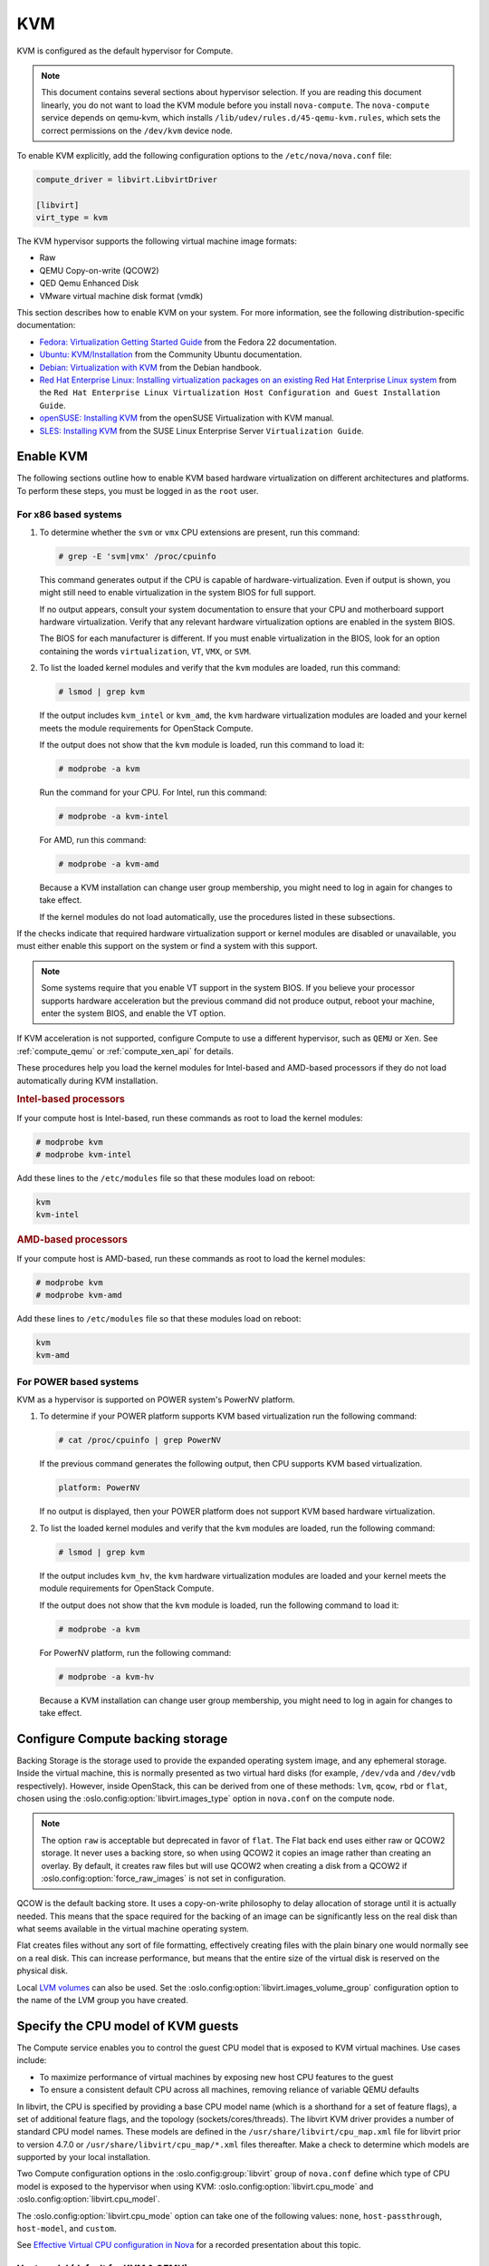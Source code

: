 ===
KVM
===

.. todo:: Some of this is installation guide material and should probably be
     moved.

KVM is configured as the default hypervisor for Compute.

.. note::

   This document contains several sections about hypervisor selection.  If you
   are reading this document linearly, you do not want to load the KVM module
   before you install ``nova-compute``.  The ``nova-compute`` service depends
   on qemu-kvm, which installs ``/lib/udev/rules.d/45-qemu-kvm.rules``, which
   sets the correct permissions on the ``/dev/kvm`` device node.

To enable KVM explicitly, add the following configuration options to the
``/etc/nova/nova.conf`` file:

.. code-block:: ini

   compute_driver = libvirt.LibvirtDriver

   [libvirt]
   virt_type = kvm

The KVM hypervisor supports the following virtual machine image formats:

* Raw
* QEMU Copy-on-write (QCOW2)
* QED Qemu Enhanced Disk
* VMware virtual machine disk format (vmdk)

This section describes how to enable KVM on your system.  For more information,
see the following distribution-specific documentation:

* `Fedora: Virtualization Getting Started Guide <http://docs.fedoraproject.org/
  en-US/Fedora/22/html/Virtualization_Getting_Started_Guide/index.html>`_
  from the Fedora 22 documentation.
* `Ubuntu: KVM/Installation <https://help.ubuntu.com/community/KVM/
  Installation>`_ from the Community Ubuntu documentation.
* `Debian: Virtualization with KVM <http://static.debian-handbook.info/browse/
  stable/sect.virtualization.html#idp11279352>`_ from the Debian handbook.
* `Red Hat Enterprise Linux: Installing virtualization packages on an existing
  Red Hat Enterprise Linux system <http://docs.redhat.com/docs/en-US/
  Red_Hat_Enterprise_Linux/6/html/Virtualization_Host_Configuration_and_Guest_
  Installation_Guide/sect-Virtualization_Host_Configuration_and_Guest_Installa
  tion_Guide-Host_Installation-Installing_KVM_packages_on_an_existing_Red_Hat_
  Enterprise_Linux_system.html>`_ from the ``Red Hat Enterprise Linux
  Virtualization Host Configuration and Guest Installation Guide``.
* `openSUSE: Installing KVM <http://doc.opensuse.org/documentation/html/
  openSUSE/opensuse-kvm/cha.kvm.requires.html#sec.kvm.requires.install>`_
  from the openSUSE Virtualization with KVM manual.
* `SLES: Installing KVM <https://www.suse.com/documentation/sles-12/book_virt/
  data/sec_vt_installation_kvm.html>`_ from the SUSE Linux Enterprise Server
  ``Virtualization Guide``.

.. _enable-kvm:

Enable KVM
~~~~~~~~~~

The following sections outline how to enable KVM based hardware virtualization
on different architectures and platforms.  To perform these steps, you must be
logged in as the ``root`` user.

For x86 based systems
---------------------

#. To determine whether the ``svm`` or ``vmx`` CPU extensions are present, run
   this command:

   .. code-block:: console

      # grep -E 'svm|vmx' /proc/cpuinfo

   This command generates output if the CPU is capable of
   hardware-virtualization. Even if output is shown, you might still need to
   enable virtualization in the system BIOS for full support.

   If no output appears, consult your system documentation to ensure that your
   CPU and motherboard support hardware virtualization.  Verify that any
   relevant hardware virtualization options are enabled in the system BIOS.

   The BIOS for each manufacturer is different. If you must enable
   virtualization in the BIOS, look for an option containing the words
   ``virtualization``, ``VT``, ``VMX``, or ``SVM``.

#. To list the loaded kernel modules and verify that the ``kvm`` modules are
   loaded, run this command:

   .. code-block:: console

      # lsmod | grep kvm

   If the output includes ``kvm_intel`` or ``kvm_amd``, the ``kvm`` hardware
   virtualization modules are loaded and your kernel meets the module
   requirements for OpenStack Compute.

   If the output does not show that the ``kvm`` module is loaded, run this
   command to load it:

   .. code-block:: console

      # modprobe -a kvm

   Run the command for your CPU. For Intel, run this command:

   .. code-block:: console

      # modprobe -a kvm-intel

   For AMD, run this command:

   .. code-block:: console

      # modprobe -a kvm-amd

   Because a KVM installation can change user group membership, you might need
   to log in again for changes to take effect.

   If the kernel modules do not load automatically, use the procedures listed
   in these subsections.

If the checks indicate that required hardware virtualization support or kernel
modules are disabled or unavailable, you must either enable this support on the
system or find a system with this support.

.. note::

   Some systems require that you enable VT support in the system BIOS.  If you
   believe your processor supports hardware acceleration but the previous
   command did not produce output, reboot your machine, enter the system BIOS,
   and enable the VT option.

If KVM acceleration is not supported, configure Compute to use a different
hypervisor, such as ``QEMU`` or ``Xen``. See :ref:`compute_qemu` or
:ref:`compute_xen_api` for details.

These procedures help you load the kernel modules for Intel-based and AMD-based
processors if they do not load automatically during KVM installation.

.. rubric:: Intel-based processors

If your compute host is Intel-based, run these commands as root to load the
kernel modules:

.. code-block:: console

   # modprobe kvm
   # modprobe kvm-intel

Add these lines to the ``/etc/modules`` file so that these modules load on
reboot:

.. code-block:: console

   kvm
   kvm-intel

.. rubric:: AMD-based processors

If your compute host is AMD-based, run these commands as root to load the
kernel modules:

.. code-block:: console

   # modprobe kvm
   # modprobe kvm-amd

Add these lines to ``/etc/modules`` file so that these modules load on reboot:

.. code-block:: console

   kvm
   kvm-amd

For POWER based systems
-----------------------

KVM as a hypervisor is supported on POWER system's PowerNV platform.

#. To determine if your POWER platform supports KVM based virtualization run
   the following command:

   .. code-block:: console

      # cat /proc/cpuinfo | grep PowerNV

   If the previous command generates the following output, then CPU supports
   KVM based virtualization.

   .. code-block:: console

      platform: PowerNV

   If no output is displayed, then your POWER platform does not support KVM
   based hardware virtualization.

#. To list the loaded kernel modules and verify that the ``kvm`` modules are
   loaded, run the following command:

   .. code-block:: console

      # lsmod | grep kvm

   If the output includes ``kvm_hv``, the ``kvm`` hardware virtualization
   modules are loaded and your kernel meets the module requirements for
   OpenStack Compute.

   If the output does not show that the ``kvm`` module is loaded, run the
   following command to load it:

   .. code-block:: console

      # modprobe -a kvm

   For PowerNV platform, run the following command:

   .. code-block:: console

      # modprobe -a kvm-hv

   Because a KVM installation can change user group membership, you might need
   to log in again for changes to take effect.

Configure Compute backing storage
~~~~~~~~~~~~~~~~~~~~~~~~~~~~~~~~~

Backing Storage is the storage used to provide the expanded operating system
image, and any ephemeral storage. Inside the virtual machine, this is normally
presented as two virtual hard disks (for example, ``/dev/vda`` and ``/dev/vdb``
respectively). However, inside OpenStack, this can be derived from one of these
methods: ``lvm``, ``qcow``, ``rbd`` or ``flat``, chosen using the
:oslo.config:option:`libvirt.images_type` option in ``nova.conf`` on the
compute node.

.. note::

   The option ``raw`` is acceptable but deprecated in favor of ``flat``.  The
   Flat back end uses either raw or QCOW2 storage. It never uses a backing
   store, so when using QCOW2 it copies an image rather than creating an
   overlay. By default, it creates raw files but will use QCOW2 when creating a
   disk from a QCOW2 if :oslo.config:option:`force_raw_images` is not set in
   configuration.

QCOW is the default backing store. It uses a copy-on-write philosophy to delay
allocation of storage until it is actually needed. This means that the space
required for the backing of an image can be significantly less on the real disk
than what seems available in the virtual machine operating system.

Flat creates files without any sort of file formatting, effectively creating
files with the plain binary one would normally see on a real disk. This can
increase performance, but means that the entire size of the virtual disk is
reserved on the physical disk.

Local `LVM volumes
<https://en.wikipedia.org/wiki/Logical_Volume_Manager_(Linux)>`__ can also be
used. Set the :oslo.config:option:`libvirt.images_volume_group` configuration
option to the name of the LVM group you have created.

Specify the CPU model of KVM guests
~~~~~~~~~~~~~~~~~~~~~~~~~~~~~~~~~~~

The Compute service enables you to control the guest CPU model that is exposed
to KVM virtual machines. Use cases include:

* To maximize performance of virtual machines by exposing new host CPU features
  to the guest

* To ensure a consistent default CPU across all machines, removing reliance of
  variable QEMU defaults

In libvirt, the CPU is specified by providing a base CPU model name (which is a
shorthand for a set of feature flags), a set of additional feature flags, and
the topology (sockets/cores/threads). The libvirt KVM driver provides a number
of standard CPU model names. These models are defined in the
``/usr/share/libvirt/cpu_map.xml`` file for libvirt prior to version 4.7.0 or
``/usr/share/libvirt/cpu_map/*.xml`` files thereafter. Make a check to
determine which models are supported by your local installation.

Two Compute configuration options in the :oslo.config:group:`libvirt` group
of ``nova.conf`` define which type of CPU model is exposed to the hypervisor
when using KVM: :oslo.config:option:`libvirt.cpu_mode` and
:oslo.config:option:`libvirt.cpu_model`.

The :oslo.config:option:`libvirt.cpu_mode` option can take one of the following
values: ``none``, ``host-passthrough``, ``host-model``, and ``custom``.

See `Effective Virtual CPU configuration in Nova`_ for a recorded presentation
about this topic.

.. _Effective Virtual CPU configuration in Nova: https://www.openstack.org/videos/summits/berlin-2018/effective-virtual-cpu-configuration-in-nova

Host model (default for KVM & QEMU)
-----------------------------------

If your ``nova.conf`` file contains ``cpu_mode=host-model``, libvirt identifies
the CPU model in ``/usr/share/libvirt/cpu_map.xml`` for version prior to 4.7.0
or ``/usr/share/libvirt/cpu_map/*.xml`` for version 4.7.0 and higher that most
closely matches the host, and requests additional CPU flags to complete the
match. This configuration provides the maximum functionality and performance
and maintains good reliability.

With regard to enabling and facilitating live migration between
compute nodes, you should assess whether ``host-model`` is suitable
for your compute architecture. In general, using ``host-model`` is a
safe choice if your compute node CPUs are largely identical. However,
if your compute nodes span multiple processor generations, you may be
better advised to select a ``custom`` CPU model.

Host pass through
-----------------

If your ``nova.conf`` file contains ``cpu_mode=host-passthrough``, libvirt
tells KVM to pass through the host CPU with no modifications.  The difference
to host-model, instead of just matching feature flags, every last detail of the
host CPU is matched. This gives the best performance, and can be important to
some apps which check low level CPU details, but it comes at a cost with
respect to migration.

In ``host-passthrough`` mode, the guest can only be live-migrated to a
target host that matches the source host extremely closely. This
definitely includes the physical CPU model and running microcode, and
may even include the running kernel. Use this mode only if

* your compute nodes have a very large degree of homogeneity
  (i.e. substantially all of your compute nodes use the exact same CPU
  generation and model), and you make sure to only live-migrate
  between hosts with exactly matching kernel versions, *or*

* you decide, for some reason and against established best practices,
  that your compute infrastructure should not support any live
  migration at all.

Custom
------

If your ``nova.conf`` file contains ``cpu_mode=custom``, you can explicitly
specify one of the supported named models using the cpu_model configuration
option. For example, to configure the KVM guests to expose Nehalem CPUs, your
``nova.conf`` file should contain:

.. code-block:: ini

   [libvirt]
   cpu_mode = custom
   cpu_model = Nehalem

In selecting the ``custom`` mode, along with a
:oslo.config:option:`libvirt.cpu_model` that matches the oldest of your compute
node CPUs, you can ensure that live migration between compute nodes will always
be possible. However, you should ensure that the
:oslo.config:option:`libvirt.cpu_model` you select passes the correct CPU
feature flags to the guest.

If you need to further tweak your CPU feature flags in the ``custom``
mode, see `Set CPU feature flags`_.


None (default for all libvirt-driven hypervisors other than KVM & QEMU)
-----------------------------------------------------------------------

If your ``nova.conf`` file contains ``cpu_mode=none``, libvirt does not specify
a CPU model. Instead, the hypervisor chooses the default model.

Set CPU feature flags
~~~~~~~~~~~~~~~~~~~~~

Regardless of whether your selected :oslo.config:option:`libvirt.cpu_mode` is
``host-passthrough``, ``host-model``, or ``custom``, it is also
possible to selectively enable additional feature flags. Suppose your
selected ``custom`` CPU model is ``IvyBridge``, which normally does
not enable the ``pcid`` feature flag --- but you do want to pass
``pcid`` into your guest instances. In that case, you would set:

.. code-block:: ini

   [libvirt]
   cpu_mode = custom
   cpu_model = IvyBridge
   cpu_model_extra_flags = pcid

Nested guest support
~~~~~~~~~~~~~~~~~~~~

You may choose to enable support for nested guests --- that is, allow
your Nova instances to themselves run hardware-accelerated virtual
machines with KVM. Doing so requires a module parameter on
your KVM kernel module, and corresponding ``nova.conf`` settings.

Nested guest support in the KVM kernel module
---------------------------------------------

To enable nested KVM guests, your compute node must load the
``kvm_intel`` or ``kvm_amd`` module with ``nested=1``. You can enable
the ``nested`` parameter permanently, by creating a file named
``/etc/modprobe.d/kvm.conf`` and populating it with the following
content:

.. code-block:: none

   options kvm_intel nested=1
   options kvm_amd nested=1

A reboot may be required for the change to become effective.

Nested guest support in ``nova.conf``
-------------------------------------

To support nested guests, you must set your
:oslo.config:option:`libvirt.cpu_mode` configuration to one of the following
options:

Host pass through
  In this mode, nested virtualization is automatically enabled once
  the KVM kernel module is loaded with nesting support.

  .. code-block:: ini

     [libvirt]
     cpu_mode = host-passthrough

  However, do consider the other implications that `Host pass
  through`_ mode has on compute functionality.

Host model
  In this mode, nested virtualization is automatically enabled once
  the KVM kernel module is loaded with nesting support, **if** the
  matching CPU model exposes the ``vmx`` feature flag to guests by
  default (you can verify this with ``virsh capabilities`` on your
  compute node). If your CPU model does not pass in the ``vmx`` flag,
  you can force it with :oslo.config:option:`libvirt.cpu_model_extra_flags`:

  .. code-block:: ini

     [libvirt]
     cpu_mode = host-model
     cpu_model_extra_flags = vmx

  Again, consider the other implications that apply to the `Host model
  (default for KVM & Qemu)`_ mode.

Custom
  In custom mode, the same considerations apply as in host-model mode,
  but you may *additionally* want to ensure that libvirt passes not only
  the ``vmx``, but also the ``pcid`` flag to its guests:

  .. code-block:: ini

     [libvirt]
     cpu_mode = custom
     cpu_model = IvyBridge
     cpu_model_extra_flags = vmx,pcid

Nested guest support limitations
--------------------------------

When enabling nested guests, you should be aware of (and inform your
users about) certain limitations that are currently inherent to nested
KVM virtualization. Most importantly, guests using nested
virtualization will, *while nested guests are running*,

* fail to complete live migration;
* fail to resume from suspend.

See `the KVM documentation
<https://www.linux-kvm.org/page/Nested_Guests#Limitations>`_ for more
information on these limitations.

.. _amd-sev:

AMD SEV (Secure Encrypted Virtualization)
~~~~~~~~~~~~~~~~~~~~~~~~~~~~~~~~~~~~~~~~~

`Secure Encrypted Virtualization (SEV)`__ is a technology from AMD which
enables the memory for a VM to be encrypted with a key unique to the VM.
SEV is particularly applicable to cloud computing since it can reduce the
amount of trust VMs need to place in the hypervisor and administrator of
their host system.

__ https://developer.amd.com/sev/

Nova supports SEV from the Train release onwards.

Requirements for SEV
--------------------

First the operator will need to ensure the following prerequisites are met:

- At least one of the Nova compute hosts must be AMD hardware capable
  of supporting SEV.  It is entirely possible for the compute plane to
  be a mix of hardware which can and cannot support SEV, although as
  per the section on `Permanent limitations`_ below, the maximum
  number of simultaneously running guests with SEV will be limited by
  the quantity and quality of SEV-capable hardware available.

- An appropriately configured software stack on those compute hosts,
  so that the various layers are all SEV ready:

  - kernel >= 4.16
  - QEMU >= 2.12
  - libvirt >= 4.5
  - ovmf >= commit 75b7aa9528bd 2018-07-06

.. _deploying-sev-capable-infrastructure:

Deploying SEV-capable infrastructure
------------------------------------

In order for users to be able to use SEV, the operator will need to
perform the following steps:

- Ensure that sufficient memory is reserved on the SEV compute hosts
  for host-level services to function correctly at all times.  This is
  particularly important when hosting SEV-enabled guests, since they
  pin pages in RAM, preventing any memory overcommit which may be in
  normal operation on other compute hosts.

  It is `recommended`__ to achieve this by configuring an ``rlimit`` at
  the ``/machine.slice`` top-level ``cgroup`` on the host, with all VMs
  placed inside that.  (For extreme detail, see `this discussion on the
  spec`__.)

  __ http://specs.openstack.org/openstack/nova-specs/specs/train/approved/amd-sev-libvirt-support.html#memory-reservation-solutions
  __ https://review.opendev.org/#/c/641994/2/specs/train/approved/amd-sev-libvirt-support.rst@167

  An alternative approach is to configure the
  :oslo.config:option:`reserved_host_memory_mb` option in the
  ``[DEFAULT]`` section of :file:`nova.conf`, based on the expected
  maximum number of SEV guests simultaneously running on the host, and
  the details provided in `an earlier version of the AMD SEV spec`__
  regarding memory region sizes, which cover how to calculate it
  correctly.

  __ https://specs.openstack.org/openstack/nova-specs/specs/stein/approved/amd-sev-libvirt-support.html#proposed-change

  See `the Memory Locking and Accounting section of the AMD SEV spec`__
  and `previous discussion for further details`__.

  __ http://specs.openstack.org/openstack/nova-specs/specs/train/approved/amd-sev-libvirt-support.html#memory-locking-and-accounting
  __ https://review.opendev.org/#/c/641994/2/specs/train/approved/amd-sev-libvirt-support.rst@167

- A cloud administrator will need to define one or more SEV-enabled
  flavors :ref:`as described in the user guide
  <extra-specs-memory-encryption>`, unless it is sufficient for users
  to define SEV-enabled images.

Additionally the cloud operator should consider the following optional
steps:

.. _num_memory_encrypted_guests:

- Configure the :oslo.config:option:`libvirt.num_memory_encrypted_guests`
  option in :file:`nova.conf` to represent the number of guests an SEV
  compute node can host concurrently with memory encrypted at the
  hardware level.  For example:

  .. code-block:: ini

     [libvirt]
     num_memory_encrypted_guests = 15

  This option exists because on AMD SEV-capable hardware, the memory
  controller has a fixed number of slots for holding encryption keys,
  one per guest.  For example, at the time of writing, earlier
  generations of hardware only have 15 slots, thereby limiting the
  number of SEV guests which can be run concurrently to 15.  Nova
  needs to track how many slots are available and used in order to
  avoid attempting to exceed that limit in the hardware.

  At the time of writing (September 2019), work is in progress to
  allow QEMU and libvirt to expose the number of slots available on
  SEV hardware; however until this is finished and released, it will
  not be possible for Nova to programmatically detect the correct
  value.

  So this configuration option serves as a stop-gap, allowing the
  cloud operator the option of providing this value manually.  It may
  later be demoted to a fallback value for cases where the limit
  cannot be detected programmatically, or even removed altogether when
  Nova's minimum QEMU version guarantees that it can always be
  detected.

  .. note::

     When deciding whether to use the default of ``None`` or manually
     impose a limit, operators should carefully weigh the benefits
     vs. the risk.  The benefits of using the default are a) immediate
     convenience since nothing needs to be done now, and b) convenience
     later when upgrading compute hosts to future versions of Nova,
     since again nothing will need to be done for the correct limit to
     be automatically imposed.  However the risk is that until
     auto-detection is implemented, users may be able to attempt to
     launch guests with encrypted memory on hosts which have already
     reached the maximum number of guests simultaneously running with
     encrypted memory.  This risk may be mitigated by other limitations
     which operators can impose, for example if the smallest RAM
     footprint of any flavor imposes a maximum number of simultaneously
     running guests which is less than or equal to the SEV limit.

- Configure :oslo.config:option:`libvirt.hw_machine_type` on all
  SEV-capable compute hosts to include ``x86_64=q35``, so that all
  x86_64 images use the ``q35`` machine type by default.  (Currently
  Nova defaults to the ``pc`` machine type for the ``x86_64``
  architecture, although `it is expected that this will change in the
  future`__.)

  Changing the default from ``pc`` to ``q35`` makes the creation and
  configuration of images by users more convenient by removing the
  need for the ``hw_machine_type`` property to be set to ``q35`` on
  every image for which SEV booting is desired.

  .. caution::

     Consider carefully whether to set this option.  It is
     particularly important since a limitation of the implementation
     prevents the user from receiving an error message with a helpful
     explanation if they try to boot an SEV guest when neither this
     configuration option nor the image property are set to select
     a ``q35`` machine type.

     On the other hand, setting it to ``q35`` may have other
     undesirable side-effects on other images which were expecting to
     be booted with ``pc``, so it is suggested to set it on a single
     compute node or aggregate, and perform careful testing of typical
     images before rolling out the setting to all SEV-capable compute
     hosts.

  __ https://bugs.launchpad.net/nova/+bug/1780138

Launching SEV instances
-----------------------

Once an operator has covered the above steps, users can launch SEV
instances either by requesting a flavor for which the operator set the
``hw:mem_encryption`` extra spec to ``True``, or by using an image
with the ``hw_mem_encryption`` property set to ``True``.

These do not inherently cause a preference for SEV-capable hardware,
but for now SEV is the only way of fulfilling the requirement for
memory encryption.  However in the future, support for other
hardware-level guest memory encryption technology such as Intel MKTME
may be added.  If a guest specifically needs to be booted using SEV
rather than any other memory encryption technology, it is possible to
ensure this by adding ``trait:HW_CPU_X86_AMD_SEV=required`` to the
flavor extra specs or image properties.

In all cases, SEV instances can only be booted from images which have
the ``hw_firmware_type`` property set to ``uefi``, and only when the
machine type is set to ``q35``.  This can be set per image by setting
the image property ``hw_machine_type=q35``, or per compute node by
the operator via :oslo.config:option:`libvirt.hw_machine_type` as
explained above.

Impermanent limitations
-----------------------

The following limitations may be removed in the future as the
hardware, firmware, and various layers of software receive new
features:

- SEV-encrypted VMs cannot yet be live-migrated or suspended,
  therefore they will need to be fully shut down before migrating off
  an SEV host, e.g. if maintenance is required on the host.

- SEV-encrypted VMs cannot contain directly accessible host devices
  (PCI passthrough).  So for example mdev vGPU support will not
  currently work.  However technologies based on `vhost-user`__ should
  work fine.

  __ https://wiki.qemu.org/Features/VirtioVhostUser

- The boot disk of SEV-encrypted VMs can only be ``virtio-blk`` on
  newer kernels which contain the necessary fixes.  Using
  ``virtio-scsi`` or SATA for the boot disk works as expected, as does
  ``virtio-blk`` for non-boot disks.

- QEMU and libvirt cannot yet expose the number of slots available for
  encrypted guests in the memory controller on SEV hardware.  Until
  this is implemented, it is not possible for Nova to programmatically
  detect the correct value.  As a short-term workaround, operators can
  optionally manually specify the upper limit of SEV guests for each
  compute host, via the new
  :oslo.config:option:`libvirt.num_memory_encrypted_guests`
  configuration option :ref:`described above
  <num_memory_encrypted_guests>`.

Permanent limitations
---------------------

The following limitations are expected long-term:

- The number of SEV guests allowed to run concurrently will always be
  limited.  `On the first generation of EPYC machines it will be
  limited to 15 guests`__; however this limit becomes much higher with
  the second generation (Rome).

  __ https://www.redhat.com/archives/libvir-list/2019-January/msg00652.html

- The operating system running in an encrypted virtual machine must
  contain SEV support.

Non-limitations
---------------

For the sake of eliminating any doubt, the following actions are *not*
expected to be limited when SEV encryption is used:

- Cold migration or shelve, since they power off the VM before the
  operation at which point there is no encrypted memory (although this
  could change since there is work underway to add support for `PMEM
  <https://pmem.io/>`_)

- Snapshot, since it only snapshots the disk

- ``nova evacuate`` (despite the name, more akin to resurrection than
  evacuation), since this is only initiated when the VM is no longer
  running

- Attaching any volumes, as long as they do not require attaching via
  an IDE bus

- Use of spice / VNC / serial / RDP consoles

- `VM guest virtual NUMA (a.k.a. vNUMA)
  <https://www.suse.com/documentation/sles-12/singlehtml/article_vt_best_practices/article_vt_best_practices.html#sec.vt.best.perf.numa.vmguest>`_

For further technical details, see `the nova spec for SEV support`__.

__ http://specs.openstack.org/openstack/nova-specs/specs/train/approved/amd-sev-libvirt-support.html


Guest agent support
~~~~~~~~~~~~~~~~~~~

Use guest agents to enable optional access between compute nodes and guests
through a socket, using the QMP protocol.

To enable this feature, you must set ``hw_qemu_guest_agent=yes`` as a metadata
parameter on the image you wish to use to create the guest-agent-capable
instances from. You can explicitly disable the feature by setting
``hw_qemu_guest_agent=no`` in the image metadata.

KVM performance tweaks
~~~~~~~~~~~~~~~~~~~~~~

The `VHostNet <http://www.linux-kvm.org/page/VhostNet>`_ kernel module improves
network performance. To load the kernel module, run the following command as
root:

.. code-block:: console

   # modprobe vhost_net

Troubleshoot KVM
~~~~~~~~~~~~~~~~

Trying to launch a new virtual machine instance fails with the ``ERROR`` state,
and the following error appears in the ``/var/log/nova/nova-compute.log`` file:

.. code-block:: console

   libvirtError: internal error no supported architecture for os type 'hvm'

This message indicates that the KVM kernel modules were not loaded.

If you cannot start VMs after installation without rebooting, the permissions
might not be set correctly. This can happen if you load the KVM module before
you install ``nova-compute``.  To check whether the group is set to ``kvm``,
run:

.. code-block:: console

   # ls -l /dev/kvm

If it is not set to ``kvm``, run:

.. code-block:: console

   # udevadm trigger
